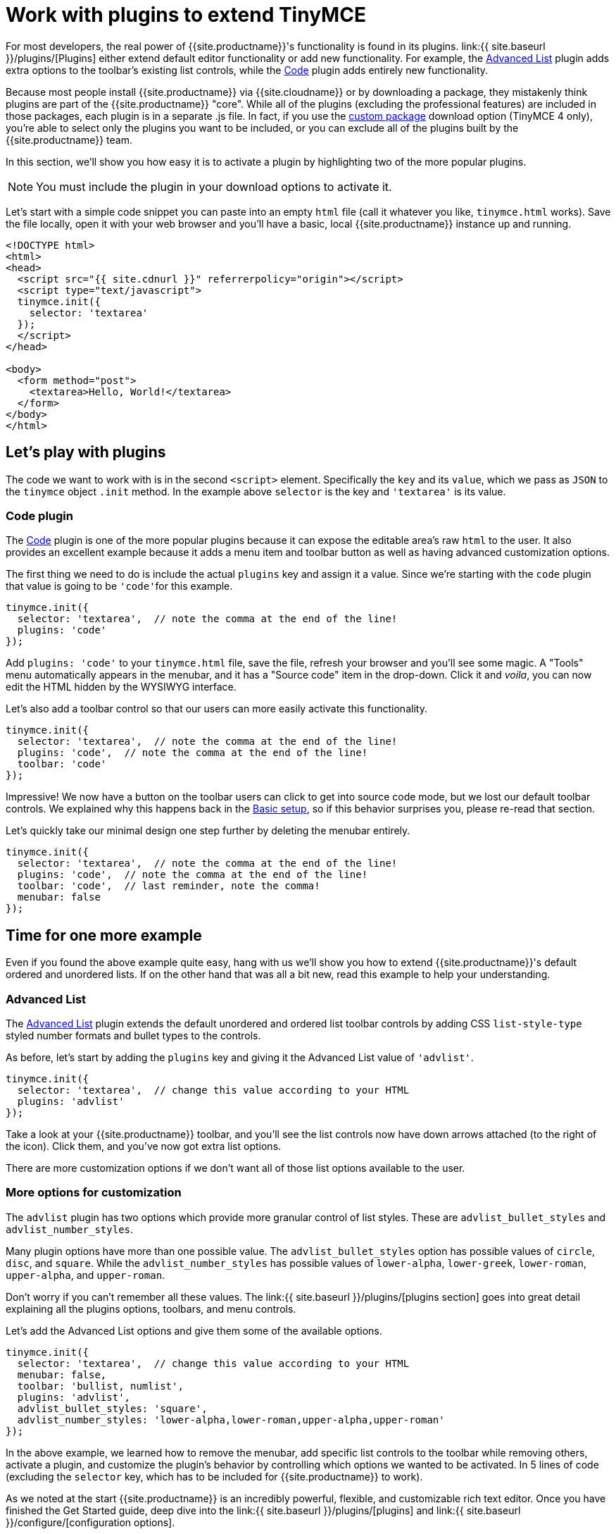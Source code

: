 = Work with plugins to extend TinyMCE
:description: TinyMCE is an incredibly powerful, flexible and customizable rich text editor. This section demonstrates the power of plugins with several working examples.
:description_short: Learn about TinyMCE's plugin functionality and discover our Top 10 plugins.
:keywords: plugin
:title_nav: Using plugins to extend TinyMCE

For most developers, the real power of {{site.productname}}'s functionality is found in its plugins. link:{{ site.baseurl }}/plugins/[Plugins] either extend default editor functionality or add new functionality. For example, the link:{{site.baseurl}}/plugins/opensource/advlist/[Advanced List] plugin adds extra options to the toolbar's existing list controls, while the link:{{site.baseurl}}/plugins/opensource/code/[Code] plugin adds entirely new functionality.

Because most people install {{site.productname}} via {{site.cloudname}} or by downloading a package, they mistakenly think plugins are part of the {{site.productname}} "core". While all of the plugins (excluding the professional features) are included in those packages, each plugin is in a separate .js file. In fact, if you use the link:{{site.gettiny}}/custom-builds/[custom package] download option (TinyMCE 4 only), you're able to select only the plugins you want to be included, or you can exclude all of the plugins built by the {{site.productname}} team.

In this section, we'll show you how easy it is to activate a plugin by highlighting two of the more popular plugins.

NOTE: You must include the plugin in your download options to activate it.

Let's start with a simple code snippet you can paste into an empty `html` file (call it whatever you like, `tinymce.html` works). Save the file locally, open it with your web browser and you'll have a basic, local {{site.productname}} instance up and running.

[,html]
----
<!DOCTYPE html>
<html>
<head>
  <script src="{{ site.cdnurl }}" referrerpolicy="origin"></script>
  <script type="text/javascript">
  tinymce.init({
    selector: 'textarea'
  });
  </script>
</head>

<body>
  <form method="post">
    <textarea>Hello, World!</textarea>
  </form>
</body>
</html>
----

== Let's play with plugins

The code we want to work with is in the second `<script>` element. Specifically the `key` and its `value`, which we pass as `JSON` to the `tinymce` object `.init` method. In the example above `selector` is the key and `'textarea'` is its value.

=== Code plugin

The link:{{site.baseurl}}/plugins/opensource/code/[Code] plugin is one of the more popular plugins because it can expose the editable area's raw `html` to the user. It also provides an excellent example because it adds a menu item and toolbar button as well as having advanced customization options.

The first thing we need to do is include the actual `plugins` key and assign it a value. Since we're starting with the `code` plugin that value is going to be ``'code'``for this example.

[,js]
----
tinymce.init({
  selector: 'textarea',  // note the comma at the end of the line!
  plugins: 'code'
});
----

Add `plugins: 'code'` to your `tinymce.html` file, save the file, refresh your browser and you'll see some magic. A "Tools" menu automatically appears in the menubar, and it has a "Source code" item in the drop-down. Click it and _voila_, you can now edit the HTML hidden by the WYSIWYG interface.

Let's also add a toolbar control so that our users can more easily activate this functionality.

[,js]
----
tinymce.init({
  selector: 'textarea',  // note the comma at the end of the line!
  plugins: 'code',  // note the comma at the end of the line!
  toolbar: 'code'
});
----

Impressive! We now have a button on the toolbar users can click to get into source code mode, but we lost our default toolbar controls. We explained why this happens back in the link:../basic-setup/[Basic setup], so if this behavior surprises you, please re-read that section.

Let's quickly take our minimal design one step further by deleting the menubar entirely.

[,js]
----
tinymce.init({
  selector: 'textarea',  // note the comma at the end of the line!
  plugins: 'code',  // note the comma at the end of the line!
  toolbar: 'code',  // last reminder, note the comma!
  menubar: false
});
----

== Time for one more example

Even if you found the above example quite easy, hang with us we'll show you how to extend {{site.productname}}'s default ordered and unordered lists. If on the other hand that was all a bit new, read this example to help your understanding.

=== Advanced List

The link:{{site.baseurl}}/plugins/opensource/advlist/[Advanced List] plugin extends the default unordered and ordered list toolbar controls by adding CSS `list-style-type` styled number formats and bullet types to the controls.

As before, let's start by adding the `plugins` key and giving it the Advanced List value of `'advlist'`.

[,js]
----
tinymce.init({
  selector: 'textarea',  // change this value according to your HTML
  plugins: 'advlist'
});
----

Take a look at your {{site.productname}} toolbar, and you'll see the list controls now have down arrows attached (to the right of the icon). Click them, and you've now got extra list options.

There are more customization options if we don't want all of those list options available to the user.

=== More options for customization

The `advlist` plugin has two options which provide more granular control of list styles. These are `advlist_bullet_styles` and `advlist_number_styles`.

Many plugin options have more than one possible value. The `advlist_bullet_styles` option has possible values of `circle`, `disc`, and `square`. While the `advlist_number_styles` has possible values of `lower-alpha`, `lower-greek`, `lower-roman`, `upper-alpha`, and `upper-roman`.

Don't worry if you can't remember all these values. The link:{{ site.baseurl }}/plugins/[plugins section] goes into great detail explaining all the plugins options, toolbars, and menu controls.

Let's add the Advanced List options and give them some of the available options.

[,js]
----
tinymce.init({
  selector: 'textarea',  // change this value according to your HTML
  menubar: false,
  toolbar: 'bullist, numlist',
  plugins: 'advlist',
  advlist_bullet_styles: 'square',
  advlist_number_styles: 'lower-alpha,lower-roman,upper-alpha,upper-roman'
});
----

In the above example, we learned how to remove the menubar, add specific list controls to the toolbar while removing others, activate a plugin, and customize the plugin's behavior by controlling which options we wanted to be activated. In 5 lines of code (excluding the `selector` key, which has to be included for {{site.productname}} to work).

As we noted at the start {{site.productname}} is an incredibly powerful, flexible, and customizable rich text editor. Once you have finished the Get Started guide, deep dive into the link:{{ site.baseurl }}/plugins/[plugins] and link:{{ site.baseurl }}/configure/[configuration options].

== Top 10 plugins

Customizing {{site.productname}} with the default plugins is that easy. There are 60 plugins available to developers. Let's take a look at the 10 most popular plugins (by documentation page views).

|===
| Position | Plugin Name | Plugin Value

| *1*
| Image
| link:{{site.baseurl}}/plugins/opensource/image/[image]

| *2*
| Paste
| link:{{site.baseurl}}/plugins/opensource/paste/[paste]

| *3*
| Code
| link:{{site.baseurl}}/plugins/opensource/code/[code]

| *4*
| Table
| link:{{site.baseurl}}/plugins/opensource/table/[table]

| *5*
| Link
| link:{{site.baseurl}}/plugins/opensource/link/[link]

| *6*
| Image Tools
| link:{{site.baseurl}}/plugins/opensource/imagetools/[imagetools]

| *7*
| Advanced Code
| link:{{site.baseurl}}/plugins/premium/advcode/[advcode]

| *8*
| Media
| link:{{site.baseurl}}/plugins/opensource/media/[media]

| *9*
| PowerPaste
| link:{{site.baseurl}}/plugins/premium/powerpaste/[powerpaste]

| *10*
| Code Sample
| link:{{site.baseurl}}/plugins/opensource/codesample/[codesample]
|===

{% assign_page next_page = "/general-configuration-guide/customize-ui/index.html" %}
{% include next-step.html next=next_page %}
